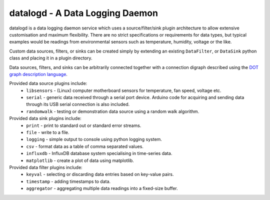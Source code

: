datalogd - A Data Logging Daemon
================================

datalogd is a data logging daemon service which uses a source/filter/sink plugin
architecture to allow extensive customisation and maximum flexibility.
There are no strict specifications or requirements for data types, but typical
examples would be readings from environmental sensors such as temperature,
humidity, voltage or the like.

Custom data sources, filters, or sinks can be created simply by extending an
existing ``DataFilter``, or ``DataSink`` python class and placing it in a
plugin directory.

Data sources, filters, and sinks can be arbitrarily connected together with a
connection digraph described using the `DOT graph description language
<https://en.wikipedia.org/wiki/DOT_(graph_description_language)>`_.

Provided data source plugins include:
 * ``libsensors`` - (Linux) computer motherboard sensors for temperature, fan speed,
   voltage etc.
 * ``serial`` - generic data received through a serial port device. Arduino code for
   acquiring and sending data through its USB serial connection is also
   included.
 * ``randomwalk`` - testing or demonstration data source using a random walk
   algorithm.

Provided data sink plugins include:
 * ``print`` - print to standard out or standard error streams.
 * ``file`` - write to a file.
 * ``logging`` - simple output to console using python logging system.
 * ``csv`` - format data as a table of comma separated values.
 * ``influxdb`` - InfluxDB database system specialising in time-series data.
 * ``matplotlib`` - create a plot of data using matplotlib.

Provided data filter plugins include:
 * ``keyval`` - selecting or discarding data entries based on key-value pairs.
 * ``timestamp`` - adding timestamps to data.
 * ``aggregator`` - aggregating multiple data readings into a fixed-size buffer.

